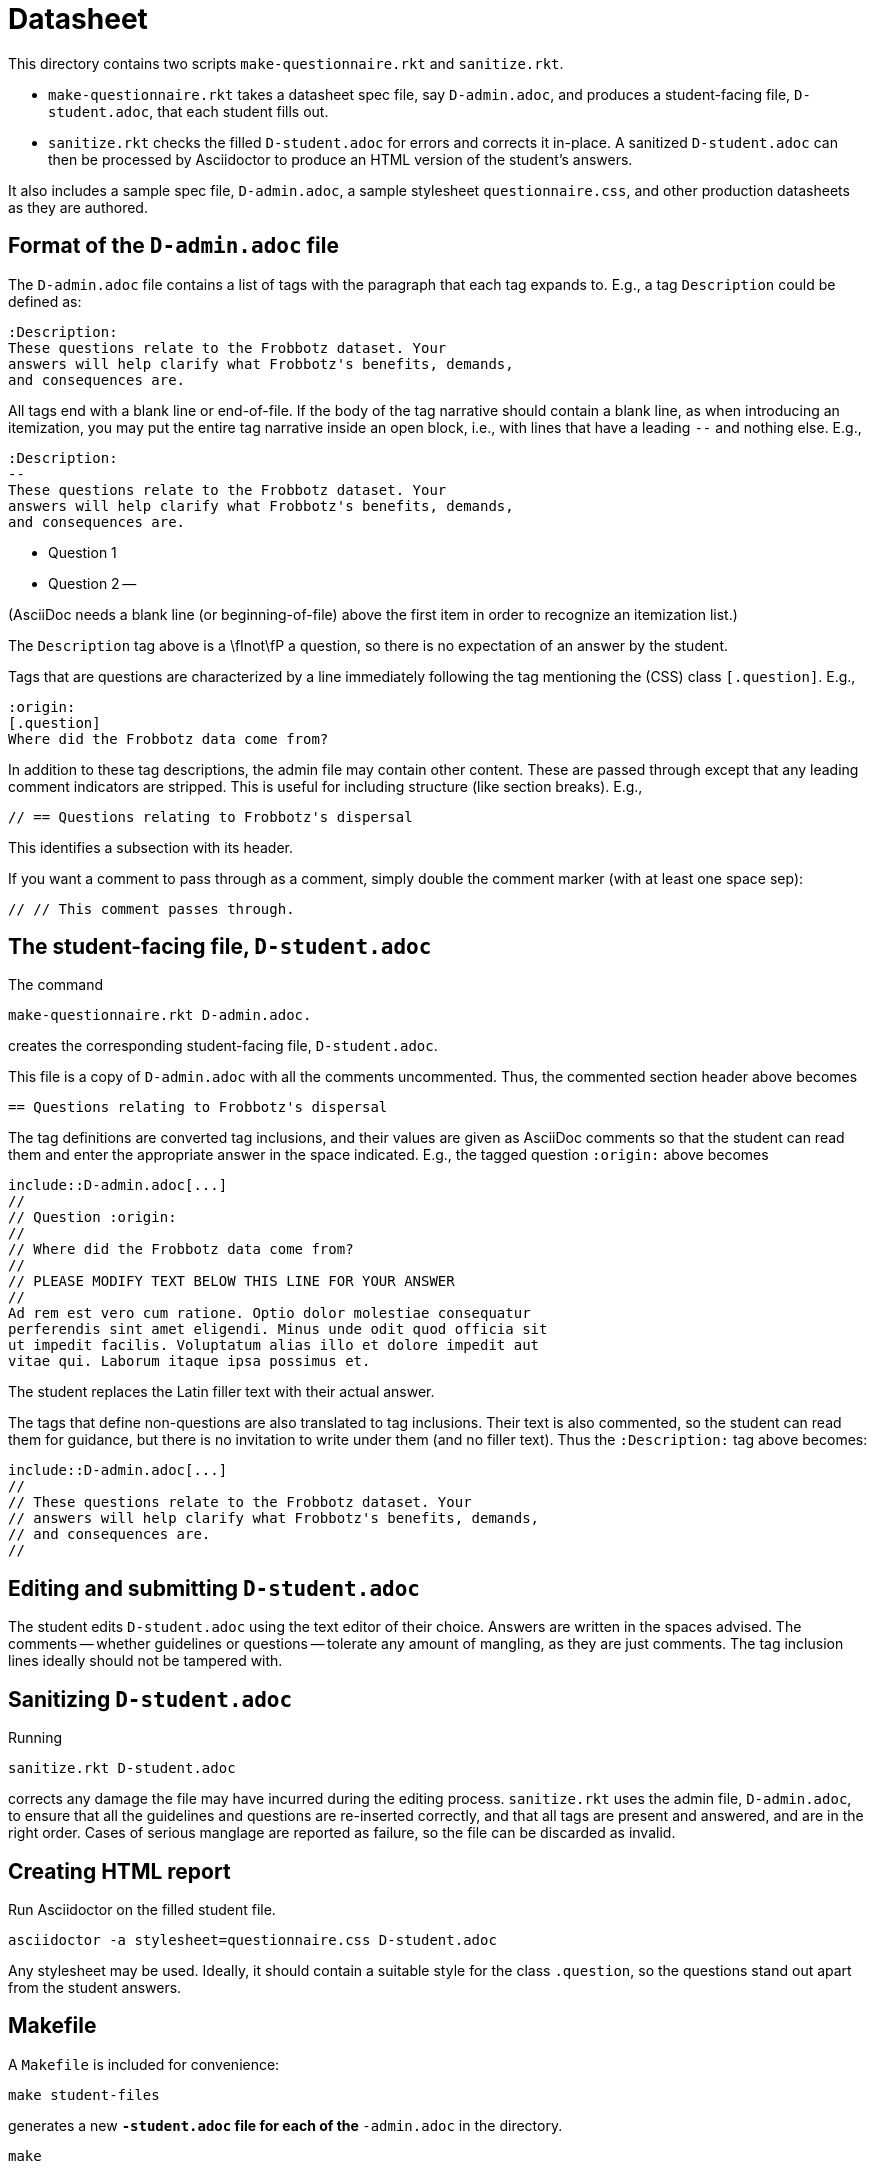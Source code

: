 = Datasheet

This directory contains two scripts `make-questionnaire.rkt` and
`sanitize.rkt`.

- `make-questionnaire.rkt` takes a datasheet spec file, say
  `D-admin.adoc`, and produces
  a student-facing file, `D-student.adoc`, that each student fills out.

- `sanitize.rkt` checks the filled `D-student.adoc` for errors and
  corrects it in-place. A sanitized `D-student.adoc` can then be
  processed by Asciidoctor to produce an HTML version of the
  student's answers.

It also includes a sample spec file, `D-admin.adoc`, a sample
stylesheet `questionnaire.css`, and other
production datasheets as they are authored.

== Format of the `D-admin.adoc` file

The `D-admin.adoc` file contains a list of tags with the paragraph
that each tag expands to. E.g., a tag `Description` could be
defined as:

   :Description:
   These questions relate to the Frobbotz dataset. Your
   answers will help clarify what Frobbotz's benefits, demands,
   and consequences are.

All tags end with a blank line or end-of-file.  If the body of
the tag narrative should contain a blank line, as when
introducing an itemization, you may put the entire tag
narrative inside an open block, i.e., with lines that have a
leading `--` and nothing else. E.g.,

   :Description:
   --
   These questions relate to the Frobbotz dataset. Your
   answers will help clarify what Frobbotz's benefits, demands,
   and consequences are.

   - Question 1

   - Question 2
   --

(AsciiDoc needs a blank line (or beginning-of-file) above the
first item in order to recognize an itemization list.)

The `Description` tag above is a \fInot\fP
a question, so there is no expectation of an answer by the
student. 

Tags that are questions are characterized by a line immediately
following the tag mentioning the (CSS) class `[.question]`. E.g.,

    :origin:
    [.question]
    Where did the Frobbotz data come from?

In addition to these tag descriptions, the admin file
may contain other content. These are passed through except that
any leading comment indicators are stripped. This is useful for
including structure (like section breaks). E.g.,

    // == Questions relating to Frobbotz's dispersal

This identifies a subsection with its header.

If you want a comment to pass through as a comment, simply double
the comment marker (with at least one space sep):

    // // This comment passes through.

== The student-facing file, `D-student.adoc`

The command

    make-questionnaire.rkt D-admin.adoc.

creates the corresponding student-facing file, `D-student.adoc`.

This file is a copy of `D-admin.adoc` with all the 
comments uncommented. Thus, the commented section header above
becomes

    == Questions relating to Frobbotz's dispersal

The tag definitions are converted tag inclusions, and
their values are given as AsciiDoc comments so that the student
can read them and enter the appropriate answer in the space
indicated. E.g., the tagged question `:origin:` above becomes

    include::D-admin.adoc[...]
    //
    // Question :origin:
    //
    // Where did the Frobbotz data come from?
    //
    // PLEASE MODIFY TEXT BELOW THIS LINE FOR YOUR ANSWER
    //
    Ad rem est vero cum ratione. Optio dolor molestiae consequatur
    perferendis sint amet eligendi. Minus unde odit quod officia sit
    ut impedit facilis. Voluptatum alias illo et dolore impedit aut
    vitae qui. Laborum itaque ipsa possimus et.

The student replaces the Latin filler text with their actual
answer.

The tags that define non-questions are also translated to tag
inclusions. Their text is also commented, so the student can read them
for guidance, but there is no invitation to write under them (and
no filler text). Thus the `:Description:` tag above becomes:

   include::D-admin.adoc[...]
   //
   // These questions relate to the Frobbotz dataset. Your
   // answers will help clarify what Frobbotz's benefits, demands,
   // and consequences are.
   //

== Editing and submitting `D-student.adoc`

The student edits `D-student.adoc` using the text editor of their
choice. Answers are written in the spaces advised. The comments
-- whether guidelines or questions -- tolerate any amount of
mangling, as they are just comments. The tag inclusion lines
ideally should not be
tampered with.

== Sanitizing `D-student.adoc`

Running

    sanitize.rkt D-student.adoc

corrects any damage the file may have incurred during the editing
process. `sanitize.rkt` uses the admin file, `D-admin.adoc`, to
ensure that all the guidelines and questions are re-inserted
correctly, and that all tags are present and answered, and are in the
right order. Cases of serious manglage are reported as failure,
so the file can be discarded as invalid.

== Creating HTML report

Run Asciidoctor on the filled student file.

    asciidoctor -a stylesheet=questionnaire.css D-student.adoc

Any stylesheet may be used. Ideally, it should contain a suitable
style for the class `.question`, so the questions stand out apart
from the student answers.

== Makefile

A `Makefile` is included for convenience:

    make student-files

generates a new `*-student.adoc` file for each of the
`*-admin.adoc` in the directory.

    make

generates HTML reports from all the `*-student.adoc` files in the
directory. It is assumed that these student files have all been
manually edited to reflect a student's answers.
